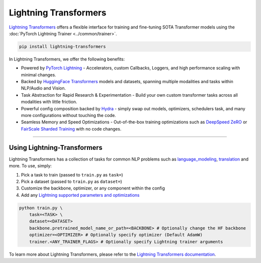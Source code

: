Lightning Transformers
======================

`Lightning Transformers <https://lightning-transformers.readthedocs.io/en/latest/>`_ offers a flexible interface for training and fine-tuning SOTA Transformer models
using the :doc:`PyTorch Lightning Trainer <../common/trainer>`.

.. code-block:: bash

    pip install lightning-transformers

In Lightning Transformers, we offer the following benefits:

- Powered by `PyTorch Lightning <https://www.pytorchlightning.ai/>`_ - Accelerators, custom Callbacks, Loggers, and high performance scaling with minimal changes.
- Backed by `HuggingFace Transformers <https://huggingface.co/transformers/>`_ models and datasets, spanning multiple modalities and tasks within NLP/Audio and Vision.
- Task Abstraction for Rapid Research & Experimentation - Build your own custom transformer tasks across all modalities with little friction.
- Powerful config composition backed by `Hydra <https://hydra.cc/>`_ - simply swap out models, optimizers, schedulers task, and many more configurations without touching the code.
- Seamless Memory and Speed Optimizations - Out-of-the-box training optimizations such as `DeepSpeed ZeRO <https://pytorch-lightning.readthedocs.io/en/latest/multi_gpu.html#deepspeed>`_ or `FairScale Sharded Training <https://pytorch-lightning.readthedocs.io/en/latest/multi_gpu.html#sharded-training>`_ with no code changes.

-----------------

Using Lightning-Transformers
----------------------------

Lightning Transformers has a collection of tasks for common NLP problems such as `language_modeling <https://lightning-transformers.readthedocs.io/en/latest/tasks/nlp/language_modeling.html#language-modeling>`_,
`translation <https://lightning-transformers.readthedocs.io/en/latest/tasks/nlp/translation.html#translation>`_ and more. To use, simply:

1. Pick a task to train (passed to ``train.py`` as ``task=``)

2. Pick a dataset (passed to ``train.py`` as ``dataset=``)

3. Customize the backbone, optimizer, or any component within the config

4. Add any `Lightning supported parameters and optimizations <https://pytorch-lightning.readthedocs.io/en/stable/common/trainer.html>`_

.. code-block:: bash

    python train.py \
        task=<TASK> \
        dataset=<DATASET>
        backbone.pretrained_model_name_or_path=<BACKBONE> # Optionally change the HF backbone
        optimizer=<OPTIMIZER> # Optionally specify optimizer (Default AdamW)
        trainer.<ANY_TRAINER_FLAGS> # Optionally specify Lightning trainer arguments


To learn more about Lightning Transformers, please refer to the `Lightning Transformers documentation <https://lightning-transformers.readthedocs.io/en/latest/>`_.
